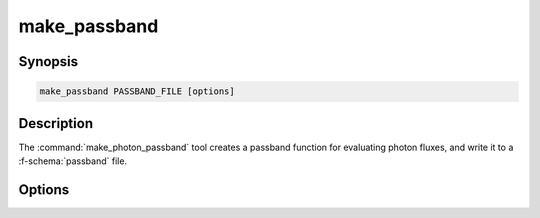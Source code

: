 .. _grid-tools-make_photon_passband:

make_passband
~~~~~~~~~~~~~

.. program:: make_photon_passband

Synopsis
--------

.. code-block:: text

   make_passband PASSBAND_FILE [options]

Description
-----------

The :command:`make_photon_passband` tool creates a passband function
for evaluating photon fluxes, and write it to a :f-schema:`passband`
file.

Options
-------

.. option:: -h, --help

   Print a summary of options.

.. option:: --lambda-min=MIN

   Minimum wavelength (:math:`\angstrom`).

.. option:: --lambda-max=MAX

   Maximum wavelength (:math:`\angstrom`).
